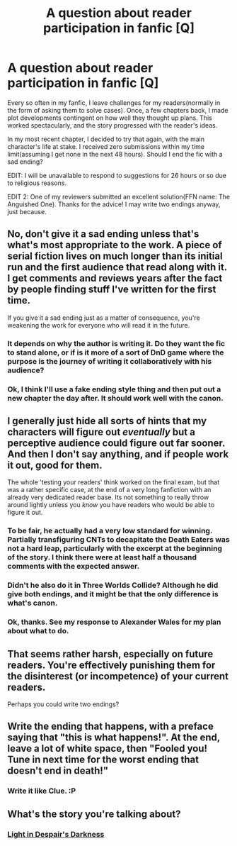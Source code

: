#+TITLE: A question about reader participation in fanfic [Q]

* A question about reader participation in fanfic [Q]
:PROPERTIES:
:Author: avret
:Score: 4
:DateUnix: 1439593637.0
:DateShort: 2015-Aug-15
:END:
Every so often in my fanfic, I leave challenges for my readers(normally in the form of asking them to solve cases). Once, a few chapters back, I made plot developments contingent on how well they thought up plans. This worked spectacularly, and the story progressed with the reader's ideas.

In my most recent chapter, I decided to try that again, with the main character's life at stake. I received zero submissions within my time limit(assuming I get none in the next 48 hours). Should I end the fic with a sad ending?

EDIT: I will be unavailable to respond to suggestions for 26 hours or so due to religious reasons.

EDIT 2: One of my reviewers submitted an excellent solution(FFN name: The Anguished One). Thanks for the advice! I may write two endings anyway, just because.


** No, don't give it a sad ending unless that's what's most appropriate to the work. A piece of serial fiction lives on much longer than its initial run and the first audience that read along with it. I get comments and reviews years after the fact by people finding stuff I've written for the first time.

If you give it a sad ending just as a matter of consequence, you're weakening the work for everyone who will read it in the future.
:PROPERTIES:
:Author: alexanderwales
:Score: 10
:DateUnix: 1439600928.0
:DateShort: 2015-Aug-15
:END:

*** It depends on why the author is writing it. Do they want the fic to stand alone, or if is it more of a sort of DnD game where the purpose is the journey of writing it collaboratively with his audience?
:PROPERTIES:
:Author: Pluvialis
:Score: 2
:DateUnix: 1439658410.0
:DateShort: 2015-Aug-15
:END:


*** Ok, I think I'll use a fake ending style thing and then put out a new chapter the day after. It should work well with the canon.
:PROPERTIES:
:Author: avret
:Score: 1
:DateUnix: 1439686632.0
:DateShort: 2015-Aug-16
:END:


** I generally just hide all sorts of hints that my characters will figure out /eventually/ but a perceptive audience could figure out far sooner. And then I don't say anything, and if people work it out, good for them.

The whole 'testing your readers' think worked on the final exam, but that was a rather specific case, at the end of a very long fanfiction with an already very dedicated reader base. Its not something to really throw around lightly unless you /know/ you have readers who would be able to figure it out.
:PROPERTIES:
:Author: Sagebrysh
:Score: 6
:DateUnix: 1439596288.0
:DateShort: 2015-Aug-15
:END:

*** To be fair, he actually had a very low standard for winning. Partially transfiguring CNTs to decapitate the Death Eaters was not a hard leap, particularly with the excerpt at the beginning of the story. I think there were at least half a thousand comments with the expected answer.
:PROPERTIES:
:Author: Transfuturist
:Score: 2
:DateUnix: 1439675289.0
:DateShort: 2015-Aug-16
:END:


*** Didn't he also do it in Three Worlds Collide? Although he did give both endings, and it might be that the only difference is what's canon.
:PROPERTIES:
:Author: DCarrier
:Score: 1
:DateUnix: 1439609830.0
:DateShort: 2015-Aug-15
:END:


*** Ok, thanks. See my response to Alexander Wales for my plan about what to do.
:PROPERTIES:
:Author: avret
:Score: 1
:DateUnix: 1439686674.0
:DateShort: 2015-Aug-16
:END:


** That seems rather harsh, especially on future readers. You're effectively punishing them for the disinterest (or incompetence) of your current readers.

Perhaps you could write two endings?
:PROPERTIES:
:Author: redrach
:Score: 3
:DateUnix: 1439594856.0
:DateShort: 2015-Aug-15
:END:


** Write the ending that happens, with a preface saying that "this is what happens!". At the end, leave a lot of white space, then "Fooled you! Tune in next time for the worst ending that doesn't end in death!"
:PROPERTIES:
:Score: 3
:DateUnix: 1439611310.0
:DateShort: 2015-Aug-15
:END:

*** Write it like Clue. :P
:PROPERTIES:
:Author: Transfuturist
:Score: 1
:DateUnix: 1439675311.0
:DateShort: 2015-Aug-16
:END:


** What's the story you're talking about?
:PROPERTIES:
:Author: xamueljones
:Score: 1
:DateUnix: 1439612123.0
:DateShort: 2015-Aug-15
:END:

*** [[https://www.fanfiction.net/s/10630743/1/Light-in-Despair-s-Darkness][Light in Despair's Darkness]]
:PROPERTIES:
:Author: alexanderwales
:Score: 1
:DateUnix: 1439614596.0
:DateShort: 2015-Aug-15
:END:
